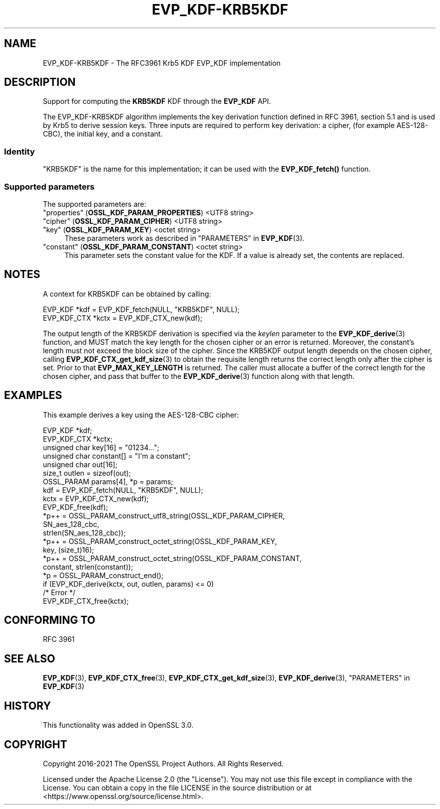 .\"	$NetBSD: EVP_KDF-KRB5KDF.7,v 1.6 2025/04/16 15:23:15 christos Exp $
.\"
.\" -*- mode: troff; coding: utf-8 -*-
.\" Automatically generated by Pod::Man 5.01 (Pod::Simple 3.43)
.\"
.\" Standard preamble:
.\" ========================================================================
.de Sp \" Vertical space (when we can't use .PP)
.if t .sp .5v
.if n .sp
..
.de Vb \" Begin verbatim text
.ft CW
.nf
.ne \\$1
..
.de Ve \" End verbatim text
.ft R
.fi
..
.\" \*(C` and \*(C' are quotes in nroff, nothing in troff, for use with C<>.
.ie n \{\
.    ds C` ""
.    ds C' ""
'br\}
.el\{\
.    ds C`
.    ds C'
'br\}
.\"
.\" Escape single quotes in literal strings from groff's Unicode transform.
.ie \n(.g .ds Aq \(aq
.el       .ds Aq '
.\"
.\" If the F register is >0, we'll generate index entries on stderr for
.\" titles (.TH), headers (.SH), subsections (.SS), items (.Ip), and index
.\" entries marked with X<> in POD.  Of course, you'll have to process the
.\" output yourself in some meaningful fashion.
.\"
.\" Avoid warning from groff about undefined register 'F'.
.de IX
..
.nr rF 0
.if \n(.g .if rF .nr rF 1
.if (\n(rF:(\n(.g==0)) \{\
.    if \nF \{\
.        de IX
.        tm Index:\\$1\t\\n%\t"\\$2"
..
.        if !\nF==2 \{\
.            nr % 0
.            nr F 2
.        \}
.    \}
.\}
.rr rF
.\" ========================================================================
.\"
.IX Title "EVP_KDF-KRB5KDF 7"
.TH EVP_KDF-KRB5KDF 7 2025-02-11 3.0.16 OpenSSL
.\" For nroff, turn off justification.  Always turn off hyphenation; it makes
.\" way too many mistakes in technical documents.
.if n .ad l
.nh
.SH NAME
EVP_KDF\-KRB5KDF \- The RFC3961 Krb5 KDF EVP_KDF implementation
.SH DESCRIPTION
.IX Header "DESCRIPTION"
Support for computing the \fBKRB5KDF\fR KDF through the \fBEVP_KDF\fR API.
.PP
The EVP_KDF\-KRB5KDF algorithm implements the key derivation function defined
in RFC 3961, section 5.1 and is used by Krb5 to derive session keys.
Three inputs are required to perform key derivation: a cipher, (for example
AES\-128\-CBC), the initial key, and a constant.
.SS Identity
.IX Subsection "Identity"
"KRB5KDF" is the name for this implementation;
it can be used with the \fBEVP_KDF_fetch()\fR function.
.SS "Supported parameters"
.IX Subsection "Supported parameters"
The supported parameters are:
.IP """properties"" (\fBOSSL_KDF_PARAM_PROPERTIES\fR) <UTF8 string>" 4
.IX Item """properties"" (OSSL_KDF_PARAM_PROPERTIES) <UTF8 string>"
.PD 0
.IP """cipher"" (\fBOSSL_KDF_PARAM_CIPHER\fR) <UTF8 string>" 4
.IX Item """cipher"" (OSSL_KDF_PARAM_CIPHER) <UTF8 string>"
.IP """key"" (\fBOSSL_KDF_PARAM_KEY\fR) <octet string>" 4
.IX Item """key"" (OSSL_KDF_PARAM_KEY) <octet string>"
.PD
These parameters work as described in "PARAMETERS" in \fBEVP_KDF\fR\|(3).
.IP """constant"" (\fBOSSL_KDF_PARAM_CONSTANT\fR) <octet string>" 4
.IX Item """constant"" (OSSL_KDF_PARAM_CONSTANT) <octet string>"
This parameter sets the constant value for the KDF.
If a value is already set, the contents are replaced.
.SH NOTES
.IX Header "NOTES"
A context for KRB5KDF can be obtained by calling:
.PP
.Vb 2
\& EVP_KDF *kdf = EVP_KDF_fetch(NULL, "KRB5KDF", NULL);
\& EVP_KDF_CTX *kctx = EVP_KDF_CTX_new(kdf);
.Ve
.PP
The output length of the KRB5KDF derivation is specified via the \fIkeylen\fR
parameter to the \fBEVP_KDF_derive\fR\|(3) function, and MUST match the key
length for the chosen cipher or an error is returned. Moreover, the
constant's length must not exceed the block size of the cipher.
Since the KRB5KDF output length depends on the chosen cipher, calling
\&\fBEVP_KDF_CTX_get_kdf_size\fR\|(3) to obtain the requisite length returns the correct length
only after the cipher is set. Prior to that \fBEVP_MAX_KEY_LENGTH\fR is returned.
The caller must allocate a buffer of the correct length for the chosen
cipher, and pass that buffer to the \fBEVP_KDF_derive\fR\|(3) function along
with that length.
.SH EXAMPLES
.IX Header "EXAMPLES"
This example derives a key using the AES\-128\-CBC cipher:
.PP
.Vb 7
\& EVP_KDF *kdf;
\& EVP_KDF_CTX *kctx;
\& unsigned char key[16] = "01234...";
\& unsigned char constant[] = "I\*(Aqm a constant";
\& unsigned char out[16];
\& size_t outlen = sizeof(out);
\& OSSL_PARAM params[4], *p = params;
\&
\& kdf = EVP_KDF_fetch(NULL, "KRB5KDF", NULL);
\& kctx = EVP_KDF_CTX_new(kdf);
\& EVP_KDF_free(kdf);
\&
\& *p++ = OSSL_PARAM_construct_utf8_string(OSSL_KDF_PARAM_CIPHER,
\&                                         SN_aes_128_cbc,
\&                                         strlen(SN_aes_128_cbc));
\& *p++ = OSSL_PARAM_construct_octet_string(OSSL_KDF_PARAM_KEY,
\&                                          key, (size_t)16);
\& *p++ = OSSL_PARAM_construct_octet_string(OSSL_KDF_PARAM_CONSTANT,
\&                                          constant, strlen(constant));
\& *p = OSSL_PARAM_construct_end();
\& if (EVP_KDF_derive(kctx, out, outlen, params) <= 0)
\&     /* Error */
\&
\& EVP_KDF_CTX_free(kctx);
.Ve
.SH "CONFORMING TO"
.IX Header "CONFORMING TO"
RFC 3961
.SH "SEE ALSO"
.IX Header "SEE ALSO"
\&\fBEVP_KDF\fR\|(3),
\&\fBEVP_KDF_CTX_free\fR\|(3),
\&\fBEVP_KDF_CTX_get_kdf_size\fR\|(3),
\&\fBEVP_KDF_derive\fR\|(3),
"PARAMETERS" in \fBEVP_KDF\fR\|(3)
.SH HISTORY
.IX Header "HISTORY"
This functionality was added in OpenSSL 3.0.
.SH COPYRIGHT
.IX Header "COPYRIGHT"
Copyright 2016\-2021 The OpenSSL Project Authors. All Rights Reserved.
.PP
Licensed under the Apache License 2.0 (the "License").  You may not use
this file except in compliance with the License.  You can obtain a copy
in the file LICENSE in the source distribution or at
<https://www.openssl.org/source/license.html>.
